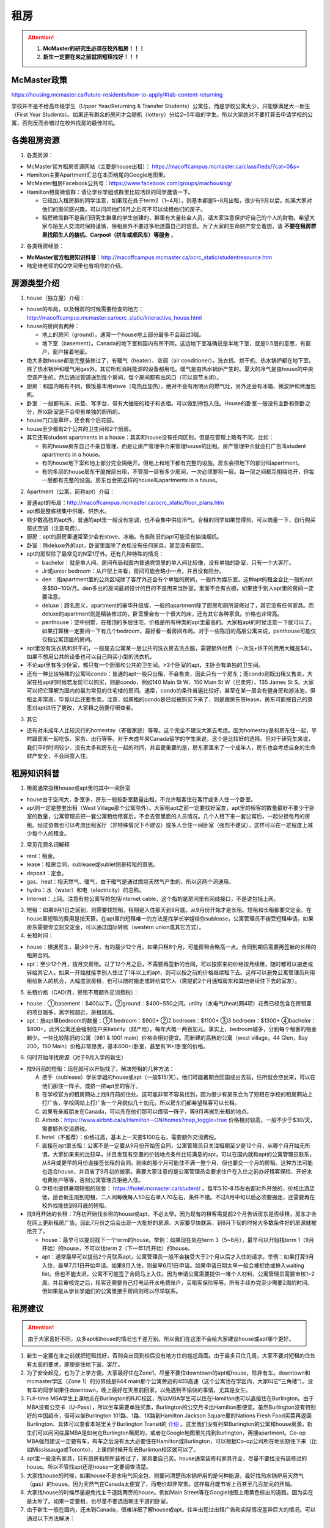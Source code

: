 ﻿租房
=====================
.. attention::
   1. **McMaster的研究生必须在校外租房！！！**
   2. **新生一定要在来之前就把短租找好！！！**

McMaster政策
------------------------------------
https://housing.mcmaster.ca/future-residents/how-to-apply/#tab-content-returning

学校并不是不给高年级学生（Upper Year/Returning  & Transfer Students）公寓住，而是学校公寓太少，只能够满足大一新生（First Year Students）。如果还有剩余的房间才会随机（lottery）分给2~5年级的学生。所以大家绝对不要打算去申请学校的公寓，否则反而会错过在校外找房的最佳时机。

各类租房资源
-----------------------
1. 各类房源：

- McMaster官方租房资源网站（主要是house出租）： https://macoffcampus.mcmaster.ca/classifieds/?cat=0&s=
- Hamilton主要Apartment汇总在本页结尾的Google地图里。
- McMaster租房Facebook公共号：https://www.facebook.com/groups/machousing/
- Hamilton租房微信群：请让学长学姐或群里比较活跃的同学邀请一下。 

  - 已经加入租房群的同学注意，如果现在处于term2（1~4月），则基本都是5~8月出租，很少有9月以后。如果大家对他们的房间感兴趣，可以问问他们9月之后可不可以续租他们的房子。
  - 租房微信群不是我们研究生群里的学生创建的，群里有大量社会人员，请大家注意保护好自己的个人的财物。希望大家与陌生人交流时保持谨慎，除租房外不要过多地透露自己的信息。为了大家的生命财产安全着想，请 **不要在租房群里找陌生人的接机、Carpool（拼车或顺风车）等服务** 。

2. 各类租房经验：

- **McMaster官方租房知识科普**：http://macoffcampus.mcmaster.ca/ocrc_static/studentresource.htm
- 陆定维老师的QQ空间里也有相应的介绍。 

房源类型介绍
------------------------------------
1. house（独立屋）介绍：

- house的布局，以及租房的时候需要检查的地方：http://macoffcampus.mcmaster.ca/ocrc_static/interactive_house.html
- house的房间有两种：

  - 地上的房间（ground）。通常一个house地上部分最多不会超过3层。
  - 地下室（basement）。Canada的地下室和国内有所不同。这边地下室准确说是半地下室，就是0.5层的意思，有窗户，窗户接着地面。

- 绝大多数house都是完整装修过了，有暖气（heater）、空调（air conditioner）。洗衣机、烘干机、热水锅炉都在地下室。除了热水锅炉和暖气用gas外，其它所有消耗能源的设备都用电。暖气是由热水锅炉产生的。夏天的冷气是由house的中央空调产生的。然后通过管道送到每个房间，每个房间都有出风口（可以调节关闭）。
- 厨房：和国内略有不同，做饭基本用stove（电热丝加热），绝对不会有用明火的燃气灶，另外还会有冰箱、微波炉和烤面包机。
- 卧室：一般都有床、床垫、写字台、带有大抽屉的柜子和衣柜。可以做到拎包入住。House的卧室一般没有主卧和侧卧之分，所以卧室是不会带有单独的厕所的。
- house门口是草坪，还会有个后花园。
- house至少都有2个公共的卫生间和2个厨房。
- 其它还有student apartments in a house：其实和house没有任何区别，但是在管理上略有不同，比如：

  - 有的house房东自己不亲自管理，而是让房产管理中介来管理house的出租。房产管理中介就会打广告叫student apartments in a house。
  - 有的house地下室和地上部分完全隔绝开。但地上和地下都有完整的设施。房东会把地下的部分叫apartment。
  - 有的多层的house房东干脆按层出租，不管那一层有多少房间，一次必须要租一层。每一层之间都互相隔绝开，但每一层都有完整的设施。房东也会把这样的house叫apartments in a house。

2. Apartment（公寓，简称apt）介绍：

- 普通apt的布局：http://macoffcampus.mcmaster.ca/ocrc_static/floor_plans.htm
- apt都是整栋楼集中供暖、供热水。
- 除少数高档的apt外，普通的apt里一般没有空调，也不会集中供应冷气。合租的同学如果觉得热，可以商量一下，自行购买窗式空调（注意电费）。
- 厨房：apt的厨房里通常至少会有stove、冰箱。有些陈旧的apt可能没有抽油烟机。
- 卧室：除deluxe外的apt，卧室里面除了衣柜没有任何家具，甚至没有窗帘。
- apt的房型除了最常见的N室1厅外。还有几种特殊的情况：
 
  - bachelor：就是单人间。房间布局和国内普通宾馆里的单人间比较像，没有单独的卧室，只有一个大客厅。
  - Jr或junior bedroom：从户型上来看，房间可能会略小一点，并且没有阳台。
  - den：指apartment里的公共区域除了客厅外还会有个单独的房间，一般作为娱乐室。这种apt的租金会比一般的apt多$50~100/月。den多出的房间最初设计的目的不是用来当卧室，里面不会有衣橱，如果接手别人apt里的房间一定要注意。
  - deluxe：顾名思义，apartment的豪华升级版，一般的apartment除了厨房和厕所装修过了，其它没有任何家具。而deluxe的apartment则是精装修过的，卧室里会有一个很大的床，还有其它各种家具。价格也非常高。
  - penthouse：空中别墅，在楼顶的多层住宅，价格是所有种类的apt里最高的。大家租apt的时候注意一下就可以了。如果打算租一定要问一下有几个bedroom，最好看一看房间布局。对于一些陈旧的高层公寓来说，penthouse可能仅仅指公寓顶层的房间。

- apt里没有洗衣机和烘干机，一般是去公寓某一层公共的洗衣房去洗衣服，需要额外付费（一次洗+烘干的费用大概是$4）。如果不想用公共的设备也可以自己购买小型的洗衣机。
- 不论apt里有多少卧室，都只有一个厨房和公共的卫生间。≥3个卧室的apt，主卧会有单独的卫生间。
- 还有一种比较特殊的公寓叫condo：普通的apt一般只出租，不会售卖，因此只有一个房东；而condo则既出租又售卖，大家在租apt的时候若发现可以购买，则是condo，例如140 Main St W、150 Main St W（已卖完）、135 James St S。大家可以把它理解为国内的最为常见的住宅楼的房间。通常，condo的条件普遍比较好，甚至在某一层会有健身房和游泳池，但租金非常高，毕竟以后还要售卖。注意，如果租的condo是已经被购买下来了，则是跟房东签lease，房东可能按自己的意愿对apt进行了更改，大家租之前要仔细查看。

3. 其它

- 还有对未成年人比较流行的homestay（寄宿家庭）等等。这个完全不建议大家去考虑。因为homestay是和房东住一起，平时跟房东一起吃饭、家务、出行等等。对于未成年来Canada留学的学生来说，这个是比较好的选择。但对于研究生来说，我们平时时间较少、没有太多和房东在一起的时间，并且更重要的是，房东家里来了一个成年人，房东也会考虑自身的生命财产安全，不会同意入住。

租房知识科普
--------------------------------
1. 租房通常指租house或apt里的其中一间卧室

- house由于空间大，卧室多，房东一般按卧室数量出租，不允许租客住在客厅或多人住一个卧室。
- apt则一定是整套出租（West Village那个公寓除外）。大家租apt之前一定要找好室友，apt里的租客的数量最好不要少于卧室的数量，公寓管理员把一套公寓租给租客后，不会去管里面的人员情况。几个人租下来一套公寓后，一起分担每月的房租。经过协商也可以考虑出租客厅（非特殊情况下不建议）或多人合住一间卧室（强烈不建议），这样可以在一定程度上减少每个人的租金。

2. 常见花费名词解释

- rent：租金。
- lease：租房合同，sublease或sublet则是转租的意思。
- deposit：定金。
- gas、heat：指天然气、暖气，由于暖气是通过燃烧天然气产生的，所以这两个词通用。
- hydro：水（water）和电（electricity）的总称。
- Internet：上网。注意有些公寓写的包括Internet cable，这个指的是房间里有网线接口，不是说包括上网。

3. 短租：如果9月1日之前到，则需要找短租，租期是入住那天到8月底。从9月份开始才是长租。短租和长租都要交定金。在house里短租的费用是按天算。在apt里的短租唯一的方法是找学长学姐给你sublease，公寓管理员不接受短租申请。如果房东需要你立刻交定金，可以通过国际转账（western union或其它方式）。 

4. 长租时间： 

- house：根据房东，最少8个月，有的最少12个月。如果只租8个月，可能房租会略高一点。合同到期后需要再签新的长租的租房合同。
- apt：至少12个月，按月交房租。过了12个月之后，不需要再签新的合同，可以按原来的价格按月续租，随时都可以搬走或转给其它人。如果一开始就接手别人住过了1年以上的apt，则可以按之前的价格继续租下去。这样可以避免公寓管理员利用租给新人的机会，大幅度涨房租，也可以随时搬走或转给其它人（需提前2个月通知房东和其他继续住下去的室友）。

5. 长租价格（CAD/月，房租不用额外交消费税）： 

- house：①basement：$400以下。②ground：$400~550之间。utility（水电气(heat)网4项）花费已经包含在房租里的项目越多，离学校越近，房租越高。
- apt：按apt里bedroom的数量：①1 bedroom：$900+ ②2 bedroom：$1100+ ③3 bedroom：$1300+ ④bachelor：$800+。此外公寓还会强制住户买liability（财产险），每年大概一两百加元。事实上，bedroom越多，分到每个租客的租金越少。一些比较陈旧的公寓（981 & 1001 main）价格会相对便宜。而新建的高档的公寓（west village，44 Glen，Bay 200，150 Main）价格非常昂贵，基本600+/卧室，甚至有1K+/卧室的价格。

6. 何时开始寻找房源（对于9月入学的新生）

- 找9月前的短租：现在就可以开始找了。解决短租的几种方法：

  A) 接手（sublease）学长学姐的house或apt（一般$15/天）。他们可能暑期会回国或出去玩，住所就会空出来，可以在他们那住一阵子。或挤一挤apt里的客厅。
  #) 在学校官方的租房网站上找9月前的住处。这可能非常不容易找到，因为很少有房东会为了短租在学校的租房网站上打广告，学校网站上打广告一个月貌似几十加元。所以房东们都希望租客可以长租。
  #) 如果有亲戚朋友在Canada，可以先在他们那可以借宿一阵子，等9月再搬到长租的地点。
  #) Airbnb：https://www.airbnb.ca/s/Hamilton--ON/homes?map_toggle=true 价格相对较高，一般不少于$30/天，需要额外交消费税。
  #) hotel（不推荐）：价格过高，基本上一天要$100左右，需要额外交消费税。
  #) 直接在apt里长租：公寓不是一定要从9月份开始签合同，公寓管理员只关注租期至少是12个月，从哪个月开始无所谓。大家如果来的比较早，并且发现有空置的价钱地点条件比较满意的apt，可以在国内就和apt的公寓管理员联系，从8月或更早的月份直接签长租的合同。刚来的那个月可能住不满一整个月，但也要交一个月的房租。这种方法可能也适合house，并且省了9月初的搬家。需要大家注意的是公寓管理员会要求住户在入住之前办好租客保险、开好水电费账户等等，否则公寓管理员拒绝入住。
  #) 学校也提供暑期短租的宿舍： https://hotel.mcmaster.ca/student/ 。每年5.10-8.15左右都对外开放的，价格比酒店低，适合新生刚到短租，二人间每晚每人50左右单人70左右，条件不错。不过8月中旬以后必须要搬走，还需要再在校外找能住到8月底的短租。

- 找9月开始的长租：7月初开始找长租的house或apt，不必太早。因为现有的租客需提前2个月告诉房东是否续租，房东才会在网上更新租房广告。因此7月份之后会出现一大批好的房源，大家要尽快联系，到8月下旬的时候大多数条件好的房源就被抢完了。

  - house：最早可以提前找下一个term的house。举例：如果现在处在term 3（5~8月），最早可以开始找term 1（9月开始）的house，不可以找term 2（下一年1月开始）的house。
  - apt：通常最早可以提前2个月联系apt，公寓管理员一般不会接受大于2个月以后才入住的请求。举例：如果打算9月入住，最早7月1日开始申请。如果8月入住，则最早6月1日申请。如果申请日期太早一般会被拒绝或排入waiting list。但也不能太迟，公寓不可能签了合同马上入住。因为申请公寓需要提供一堆个人材料，公寓管理员需要审核1~2周。并且审核完之后，租客还需要自己打电话开水电费账户，买租客保险等等。所有手续办完至少需要2周的时间。但如果是从学长学姐们的公寓里接手房间则可以尽早联系。

租房建议
-------------------------------
.. attention::
   由于大家喜好不同，众多apt和house的情况也千差万别。所以我们在这里不会给大家建议house或apt哪个更好。

1. 新生一定要在来之前就把短租找好，否则会出现到校后没有地方住的尴尬局面。由于最多只住几周，大家不要对短租的住处有太高的要求，即使是住地下室、客厅。
2. 为了安全起见，也为了上学方便。大家最好住在Zone1，尽量不要住downtown的apt或house，除非有车。downtown和mcmaster学区（Zone 1）的分界线是644 main那个公寓旁边的403高速（这个公寓也在学区内，大家叫它“三角楼”）。没有车的同学如果住downtown，晚上最好在天黑前回家，以免遇到不愉快的事情，尤其是女生。
3. Full-time MBA学生上课地点在Burlington的RJC校区，所以MBA学生可以住在Hamilton也可以直接住在Burlington。由于MBA没有公交卡（U-Pass），所以坐车需要单独买票，Burlington的公交月卡比Hamilton要便宜。虽然Burlington没有特别好的中国超市，但可以坐Burlington 101路、1路、1X路到Hamilton Jackson Square里的Nations Fresh Food买菜再返回Burlington，具体可以查看本站里关于Burlington Transit的 `介绍`_ 。这里我们没有列举Burlington的公寓和house房源，新生们可以问问往届MBA是如何在Burlington租房的，或者在Google地图里先找到Burlington，再搜apartment。Co-op MBA强烈建议一定要有车，有车之后没有太大必要住在Hamilton或Burlington，可以根据Co-op公司所在地长期住下来（比如Mississauga或Toronto），上课的时候开车去Burlinton校区就可以了。
4. apt里一般没有家具，只有厨房和厕所装修过了，家具要自己买。house通常装修和家具齐全，尽量不要找没有装修过的house。所以不管找apt还是house一定要调查清楚。 
5. 大家找house的时候，如果house不是水电气网全包，则要问清楚热水锅炉用的是何种能源，最好找热水锅炉用天然气（gas）的house。因为天然气在Canada太便宜了，而电价却非常贵。这样每月能节省上百甚至几百加元的开销。
6. 大家找house的时候尽量避免找主干道路两旁的house。例如Main Street等在Google地图上用黄色标出的道路。因为实在是太吵了。如果一定要租，也尽量不要选面朝主干道的卧室。
7. 由于新生一般在国内，还未到Canada，很难详细了解house或apt。往年出现过出租广告和实际情况差异巨大的情况。可以通过以下方法解决： 

  A) 让房东多发些图片。 
  #) 询问群里的学长学姐，看他们是否了解。如果有学长学姐对某个house或apt表示强烈不满，则最好不要去租。
  #) 接手马上要毕业学长学姐房子，这样最稳妥。
  #) 让住在同一个地点或住在附近的学长学姐们帮忙去看一下房间。如果是公寓，则不一定是未来住的房间，可能仅仅是一个刚刚好空出来的房间，但房型相同。当同一类型的房型有多个空房间的时候，公寓管理员通常从低到高分配房间，租客没有选择房间的权利。

租房流程
-------------------
1. 在上面的租房资源网站上寻找房源。一般来说，要选出20个左右的备选房源。这有助于了解现在租房的行情。
2. 找到满意的house之后和房东联系，apt就和公寓管理员联系。可以发邮件，也可以打电话。 
3. 签租房合同（lease agreement），通过扫描和email的方式。

- 从2018年4月30日起，Ontario省租房签的合同必须使用省政府提供的模板（standard lease）。详细说明：http://www.mah.gov.on.ca/Page18704.aspx 。模板地址：http://www.forms.ssb.gov.on.ca/mbs/ssb/forms/ssbforms.nsf/FormDetail?OpenForm&ACT=RDR&TAB=PROFILE&SRCH=&ENV=WWE&TIT=2229E&NO=047-2229E
- 双方必须都要拿到双方签好字的合同才算签合同完毕。公寓在申请的时候会提供一堆个人材料，比如护照、收入证明、SIN、前任房东的联系方式等等。并且会强制额外购买财产保险（大概每年一二百加元）。

4. 交定金（deposit）：交完定金可以让房东写一个收据（receipt）。定金可以通过western union或已经在Hamilton的学长学姐们帮忙交一下。如果大家想找学长学姐交定金，可以先把加元转给他们，然后让他们去交。如果学长学姐同意用人民币抵偿加元，请按加元的现汇卖出价或现钞卖出价来计算所需人民币的数目。http://www.boc.cn/sourcedb/whpj/

注意事项
---------------------------------
1. 租房通常要交定金，定金绝大多数情况下是最后一个月的房租（https://www.ontario.ca/laws/statute/06r17#BK161）。一旦交了定金，一般是不会退的。新生们交定金前务必调查清楚再决定。否则后悔就来不及了。 
2. 房东没有义务为任何人留房间。除非你已经交了定金。否则房东依然会把房间给其他人。 
3. 违约：签了合同，中途毁约，法律上不是罚最后一个月租金的问题，是要每个月付租金直到合同期满，或者到转租出去为止。极少情况下房东允许租客提前离开（http://www.sjto.gov.on.ca/documents/ltb/Brochures/How%20a%20Tenant%20Can%20End%20Their%20Tenancy%20(EN).html）。如果和房东商量终止，最好有终止的协议（Form N11）。 http://www.sjto.gov.on.ca/documents/ltb/Other%20Forms/N11.pdf
4. 如果大家合租apt，最好在签lease的时候加上所有合租人的名字，尽量不要一个人租下来再转租给其它人。如果每月交房租的money order或void cheque也能分开，那就更好了。这主要是出于以下情形考虑： 

 A) 如果房子出现损坏，那必须由lease上的人承担。转租给别人的情况，公寓管理员无法追求责任。 
 #) 如果转租给的那个人提前离开，那签lease的人必须一个人承担完剩下所有月份的房租。 

 | 强烈建议合租公寓的几个同学之间签Housemate Agreement，并且在跟公寓管理员签合同之前就能商量好相应的内容（模板：http://macoffcampus.mcmaster.ca/ocrc_static/downloads/housemate_agreement_revised.pdf ），见证人（WITNESS）可以写其它几个租客或房东或学校offcampus的工作人员。它明确了舍友之间如何分担房租和水电网的开销、每个人住哪个房间、每个人的义务、暑期转租给他人时的要求，以及最为重要的提前离开（VACATES EARLY）的限制，这个对于接手已经租了一年以上apt的同学尤为重要，因为你的室友只要通知了房东和其他舍友，就可能在未来的2个月后搬走，这时如何分担房租就需要提前明确。

5. 接手别人住过了1年以上的apt，虽然可以随时搬走或转给其它人。但也有限制，就是如果只是其中某一个室友搬走，其它人依然继续住，则这个室友必须至少提前60天通知公寓管理员和另外继续住下去的室友（通知模板Form N9：http://www.sjto.gov.on.ca/documents/ltb/Notices%20of%20Termination%20&%20Instructions/N9.pdf ，“From: (Tenant's name) include all tenant names”只填即将搬走的租客），如果没通知直接搬走，则会罚2个月的他那一份的房租。此外，如果是转租给其它人，现在依旧住下去的室友有权力不同意接手的人入住。
6. 住house的同学一定要注意看合同里对于剪草和除雪的规定。在合同里一定要写明谁负责做这些事和出事谁负责。

  A) 因为house门口的草坪不剪草（杂草超过21cm，http://www2.hamilton.ca/NR/rdonlyres/70CCE6F4-BFD6-4C5F-B370-38A03707738A/0/10118.pdf ），第一次会收到纸质警告；第二次警告会交罚金（$238）；第三次开始，政府会强制派人清理草坪，房东或房客付人工费。
  #) 在冬天，如果没除雪导致行人在house门口的人行道上摔伤是需要房东或房客负责的。房东或房客必须在下雪后24h内清除house门口人行道上的积雪。https://d3fpllf1m7bbt3.cloudfront.net/sites/default/files/media/browser/2017-09-26/03296.pdf
  #) 更多相关规定：https://www.hamilton.ca/home-property-and-development/property-gardens-trees/property-use-by-laws

7. Bedbug：Begbug就是国内的臭虫。这种在国内的城市里几乎灭绝的昆虫在Canada却经常见到。被bedbug叮咬后，不但会痛痒，而且传染疾病。不只是apt，即使是house也有闹bedbug的风险，可以说每栋apt都闹过bedbug。只不过apt里只要一家出了bedbug，可能会传染到整栋楼，因此apt里闹bedbug的新闻总是传播得沸沸扬扬的。

- 租房前避免：大家在租house的时候可以不用考虑这个问题，因为house确实很少出现。如果租某个apt，只要近1年以来没有闹过都可以放心租住，因为任何apt的管理员都知道bedbug泛滥的严重性，他们每年都会定期强制性全楼检查bedbug，如果有任何bedbug的迹象都会立即清除，以免影响出租的生意。大家要是不放心可以问问群里的学长学姐们某个apt近期的情况。
- 入住后避免：①大家一定要养成好的卫生习惯，勤洗床上用品和衣物，遇到比较好的天气，要对床上用品和床垫暴晒杀菌消毒。老外们喜欢把书包等物品放在地上，也习惯席地而坐，在家不穿拖鞋赤脚走路，这并不是好的卫生习惯，因为这样很容易把地上的细菌病毒虫卵带到床上。而床上温暖舒适，是bedbug理想的繁殖场所。一旦bedbug在床上泛滥，唯一的解决办法就是把所有的床上用品、床垫、木质的床架子全部扔掉。普通的洗衣粉洗涤无法把大量虫卵完全杀死。②部分同学有从大街上捡别人不要的家居的习惯。这个是万万不可的。千万不能省这点钱。因为别人的家具不要了，然而并不是卖出去的，这说明家具可能有内在的问题。其中一个原因就是可能感染了bedbug或者有蟑螂等等。
- Hamilton市政府关于bedbug的介绍和指导：https://www.hamilton.ca/home-property-and-development/pest-control/bed-bugs

8. 暖气：根据Hamilton法律规定，除了6月1日到8月31日这段时间外，出租房内温度必须不能少于20℃。https://www.hamilton.ca/home-property-and-development/rental-properties/by-laws-rental-properties 。如果大家觉得冷，并且用温度计测量后低于这个温度，则可以找房东交涉。
9. 转租（sublease或sublet）也需要签合同。比较常见的情形有：刚刚来Canada时的短租或暑期（term3）出去玩转租给其它人住。转租合同模板：http://macoffcampus.mcmaster.ca/ocrc_static/downloads/sublet_agreement_pdf.pdf
10. 大麻（cannabis）问题：从2018年10月17日起，Canada全境允许自由购买娱乐性大麻。根据安省法律规定（https://www.ontario.ca/page/cannabis-legalization），house或apt的自己家里是允许吸大麻的场所。只有公寓的公共区域（indoor common areas），比如楼道、走廊、进门大厅是不允许的。所以你 **无法限制其它租客吸大麻** 。

- 这个对租house的同学影响非常大。因为house都是集中供暖或供冷，一般house的客厅等公共区域是空调或暖气的进气口，每个卧室有出风口。当空调或暖气打开时，需要关门关窗。这样house里的空气无法得到有效的更换，如果有人在房间里吸大麻，则整个house里的其它室友都要吸“二手”大麻。
- 对于租apt的同学则影响较小。自己一个人住的公寓完全没问题。如果跟别人合租，也一般都是认识的同学。大家互相了解，这样可以很大程度上避免和吸大麻的人员一起住。
- 根据Canada官网（https://www.canada.ca/en/health-canada/services/drugs-medication/cannabis/health-effects/effects.html）中列举大麻对健康的影响。短期会造成迟钝、失眠、损害记忆力和注意力、焦躁、恐慌。长期更会影响IQ、思考、决断，损害支气管、肺部等。

租房纠纷调解
-----------------------------------------------
普遍遇到的问题大多有：室友或邻居太吵、冬天房间太冷、房间设施不全等等。大家遇到问题不要忍着，更不要一气之下就搬走，这样反而因为违约而让房东抓住把柄。一定要尽可能求助周围同学，或联系学校及公共的相关部门。

1. 相关部门

- McMaster：https://macoffcampus.mcmaster.ca/ocrc_static/services_and_programs.html
- Public：

  - https://www.hamiltonjustice.ca/tenant-rights
  - http://www.sjto.gov.on.ca/ltb/

2. 建议

- 做好记录：拍照或录音保存。
- 流程：①首先找当事人解决，比如某个室友、邻居或房东。如果表达不清楚，可以求助周围的同学；②如果私下解决不了，可以找McMaster的相关部门；③最后还是无法解决，再联系public的相关部门。

附
------------------------------
1. Hamilton市区中的Zone1和downtown的主要公寓的位置（Google地图，国内的同学可能需要翻墙访问，如果访问不了，请 :download:`下载 <resource/ApartmentLocation2019-01-05.xlsx>` 从Google地图里导出的数据，2019年1月5日更新）：

- 点击地图里你感兴趣的apt的气球，在弹出框里的中上部有apt官网的链接，里面有更多apt的信息（apt的户型结构在floor plan里）

  - 黄色的气球代表bachelor或只有1个bedroom的apt
  - 蓝色的气球代表最多有2个bedroom的apt
  - 紫色的气球代表最多有3个或3个以上bedroom的apt
- 图中的apt没有包含以下几种类型：

  - 正在售卖的condo或已经卖出的condo再转租
  - 马路边商店二楼的房间出租（太吵）
  - student apartments in a house。
- 若有失效的链接请及时与17-CAS-赵伟联系。如果失效的链接是macoffcampus网站的链接，则说明该公寓已满，公寓管理员暂时撤去出租广告。

.. raw:: html

    <div align="center">
      <iframe src="https://www.google.com/maps/d/u/0/embed?mid=1s63uCVqMjFtSJkFfFeNmFa9kGJE" width="640" height="480"></iframe>
    </div>


2. 比较有特色的apartment：

 （以下的公寓只是比较有特点，并不是强烈推荐的意思）

- 981 & 1001 Main St W

  - 它们是离学校最近的高层公寓，同时也是Zone 1里最陈旧的公寓之一了。所以价格不是很高，尤其是3室1厅。
  - 在租房的时候，可以通过扫描、发邮件的形式签合同，交定金可以刷国际信用卡，但需要额外交1.75%的手续费。国内的新生可以在没来之前就签好合同。

- 644 Main St W

  - 俗称“三角楼”，因公寓楼的形状呈三个角而得名。全楼共14层，近300个apartment，住着相当多的麦大学生。该公寓位于麦大和市区中间的地段，在地理位置上更为平衡。故而通往麦大或者市区的公交车均会在其旁边的站点停靠（除10路外）。交通很方便，附近超市，餐馆等生活设施非常齐全。
  - 目前新租的三室一厅价格（2018年）为$1500/月，两室一厅为$1250/月，且房租不含电费。三角楼的租金是在15年涨价幅度较大，若是能接到旧的lease的话，性价比还是非常高的。
  - 三角楼的楼管都是中国人，感兴趣的同学可以直接用中文电话联系。但需要注意的是，目前三角楼基本是要本人亲自去签lease，还要递交money order，所以对在国内的新生可能比较困难。比较可行的方法是，请已经在Canada的熟悉的亲友先行预定，而后再把自己名字加到lease里去。对那些来加拿大再找房子的同学问题不大，不过一般就只会有一室一厅或者bachelor会有空余，运气好可能还会有两室一厅。（注：一切信息以公寓楼管答复为准）

- 校外第三方机构旗下的学生公寓（这几个公寓都是第三方机构建造的公寓，它们只租给学生，并且管理上也类似于学校的公寓）

  - 191 Main St W： 很多同学都推荐这个downtown的公寓，这个公寓是Hamilton市政府给McMaster和Mohawk两所大学的学生单独建造的，租客必须是这两所大学的在读学生。其实它就是一个bachelor的公寓。价格大概$500+/月。想一个人住在市区的同学可以优先考虑这个。
  - 35 Dundurn St S：准确的地址是21-53 Dundurn St. S.，在Zone1和Dundurn的分界线附近，是一排房子的集合。
  - 20 Rebecca Street：它在downtown，是DMS旗下的学生公寓，2017年才完工，可以说是最新的公寓之一了。公寓里面提供了所有学生住宿需要的家具、写字台等等，此外，这个公寓还有空调。

- West Village Suites（1686 Main St W）

  - 这个公寓是Zone 1里最新的公寓之一，它提供1~5 bedroom不等的户型。这个公寓按房间出租，所以租之前不需要找舍友。但带来的问题就是你不知道现在租客的情况和未来搬进来的租客的情况。
  - 公寓管理员提供家具的出租。貌似一套家具几十加元一个月。所以不想买家具的同学可以租他们提供的家具。水电气网4项已经全包在房租里了，所以价格非常昂贵。最便宜的5 bedroom，每个侧卧也得五六百加元一个月。2 bedroom基本每个卧室每月都要1千加元。
  - 还有一个按房间出租的公寓是1100 Main St W，它是离学校最近的低层公寓，房租里已经包括了所有的水电气网开销以及自带家具。这个公寓可以刷国际信用卡付定金。

- Durand village（93 bold st & 90 duke st & 75 bold st）

.. note::

  | Durand village有3栋楼，楼号分别是93 bold st，90 duke st，75 bold st，类似于国内一个小区，有BBQ spot，有室外泳池5-10月开放，有挺大的草坪，车位富足，价格中等（绝对合理），一年起租，一年之后还可以随意按月续（按月续的时候租金较整年租略贵 多几十块），有一间one bedroom size的公寓专门留给来探亲的亲戚朋友，按天收费，75 per night, 非常贴心啊。 公寓好多管理员，office一周7天都有人值班，有问题反馈特别及时，我住了半年因为冰箱老化有声音（制冷功能并没有受影响，只是有噪音），就给我换了新的！还有Party room,有洗手间 有简单的厨房，好多桌子等等，租一次50块，去年租了一次，容纳35人没问题。可以养狗。
  | ——感谢15-MFin-魏丹阳提供

- 200 Bay St S

  - 大家都叫它Bay 200。它是Hamilton市中心比较新的高档的公寓。
  - penthouse部分的房型是跃层结构（就是一户占两层），penthouse以下的所有楼层的房型都是错层的结构。
  - 有公共的健身房和空调。

- 140 Main St W

  - Hamilton最贵的condo，最贵的3室一厅竟然要将近$3000/月。
  - 有公共的健身房和空调。

.. admonition:: 本页作者
   
   - 陆定维老师
   - 17-CAS-赵伟
   - 14-EP-张斌

.. _介绍: GongJiaoChe.html#id2
